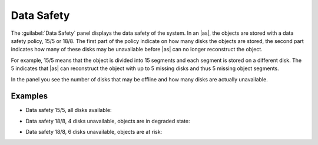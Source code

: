 .. |datasafety_safeobjects| image:: ../../_static/datasafety_safeobjects.png

.. |datasafety_degradedobjects| image:: ../../_static/datasafety_degradedobjects.png

.. |datasafety_objectsrisk| image:: ../../_static/datasafety_objectsrisk.png

.. _data_safety:

Data Safety
===========

The :guilabel:`Data Safety` panel displays the data safety of the system. In an |as|, the objects are
stored with a data safety policy, 15/5 or 18/8. The first part of the policy indicate on how many disks
the objects are stored, the second part indicates how many of these disks may be unavailable before
|as| can no longer reconstruct the object.

For example, 15/5 means that the object is divided into 15 segments and each segment is stored on a
different disk. The 5 indicates that |as| can reconstruct the object with up to 5 missing disks and
thus 5 missing object segments.

In the panel you see the number of disks that may be offline and how many disks are actually unavailable.


Examples
--------

* Data safety 15/5, all disks available:

  |datasafety_safeobjects|

* Data safety 18/8, 4 disks unavailable, objects are in degraded state:

  |datasafety_degradedobjects|

* Data safety 18/8, 6 disks unavailable, objects are at risk:

  |datasafety_objectsrisk|

